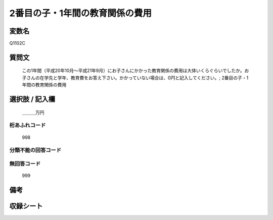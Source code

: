 .. title:: Q1102C
.. rst-cllass:: item
====================================================================================================
2番目の子・1年間の教育関係の費用
====================================================================================================

.. rst-class:: varname
変数名
==================

Q1102C

.. rst-class:: question
質問文
==================


   この1年間（平成20年10月～平成21年9月）にお子さんにかかった教育関係の費用は大体いくらぐらいでしたか。お子さんの在学先と学年、教育費をお答え下さい。かかっていない場合は、0円と記入してください。; 2番目の子・1年間の教育関係の費用



.. rst-class:: answer
選択肢 / 記入欄
======================

  ＿＿＿万円



.. rst-class:: overflow
桁あふれコード
-------------------------------
  998


.. rst-class:: not_available
分類不能の回答コード
-------------------------------------
  


.. rst-class:: not_available
無回答コード
-------------------------------------
  999


.. rst-class:: bikou
備考
==================



.. rst-class:: include_sheet
収録シート
=======================================
.. hlist::
   :columns: 3
   
   
   * p17_4
   
   


.. index:: Q1102C